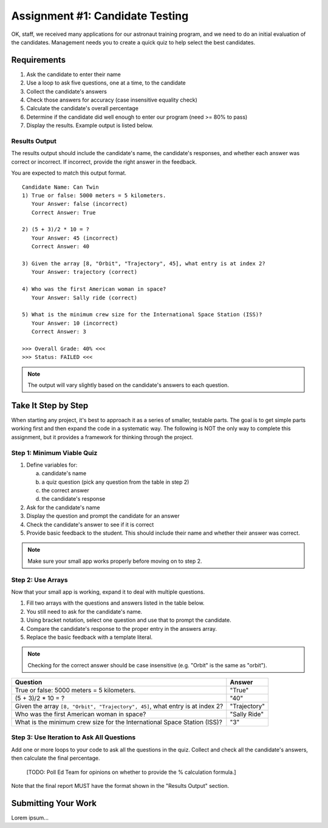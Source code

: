 .. _candidateQuiz:

Assignment #1: Candidate Testing
================================

OK, staff, we received many applications for our astronaut training program,
and we need to do an initial evaluation of the candidates.  Management needs
you to create a quick quiz to help select the best candidates.

Requirements
------------

#. Ask the candidate to enter their name
#. Use a loop to ask five questions, one at a time, to the candidate
#. Collect the candidate's answers
#. Check those answers for accuracy (case insensitive equality check)
#. Calculate the candidate's overall percentage
#. Determine if the candidate did well enough to enter our program (need >= 80%
   to pass)
#. Display the results. Example output is listed below.

Results Output
^^^^^^^^^^^^^^

The results output should include the candidate's name, the candidate's
responses, and whether each answer was correct or incorrect.  If incorrect,
provide the right answer in the feedback.

You are expected to match this output format.
::

   Candidate Name: Can Twin
   1) True or false: 5000 meters = 5 kilometers.
      Your Answer: false (incorrect)
      Correct Answer: True

   2) (5 + 3)/2 * 10 = ?
      Your Answer: 45 (incorrect)
      Correct Answer: 40

   3) Given the array [8, "Orbit", "Trajectory", 45], what entry is at index 2?
      Your Answer: trajectory (correct)

   4) Who was the first American woman in space?
      Your Answer: Sally ride (correct)

   5) What is the minimum crew size for the International Space Station (ISS)?
      Your Answer: 10 (incorrect)
      Correct Answer: 3

   >>> Overall Grade: 40% <<<
   >>> Status: FAILED <<<

.. note:: The output will vary slightly based on the candidate's answers to each question.

Take It Step by Step
--------------------

When starting any project, it's best to approach it as a series of smaller,
testable parts. The goal is to get simple parts working first and then expand
the code in a systematic way. The following is NOT the only way to complete
this assignment, but it provides a framework for thinking through the project.

Step 1: Minimum Viable Quiz
^^^^^^^^^^^^^^^^^^^^^^^^^^^

#. Define variables for:

   a. candidate's name
   b. a quiz question (pick any question from the table in step 2)
   c. the correct answer
   d. the candidate's response

#. Ask for the candidate's name
#. Display the question and prompt the candidate for an answer
#. Check the candidate's answer to see if it is correct
#. Provide basic feedback to the student. This should include their name and
   whether their answer was correct.

.. note:: Make sure your small app works properly before moving on to step 2.

Step 2: Use Arrays
^^^^^^^^^^^^^^^^^^

Now that your small app is working, expand it to deal with multiple questions.

#. Fill two arrays with the questions and answers listed in the table below.
#. You still need to ask for the candidate's name.
#. Using bracket notation, select one question and use that to prompt the
   candidate.
#. Compare the candidate's response to the proper entry in the answers array.
#. Replace the basic feedback with a template literal.

.. note:: Checking for the correct answer should be case insensitive (e.g. "Orbit" is the same as "orbit").

.. list-table::
   :header-rows: 1

   * - Question
     - Answer

   * - True or false: 5000 meters = 5 kilometers.
     - "True"

   * - (5 + 3)/2 * 10 = ?
     - "40"

   * - Given the array ``[8, "Orbit", "Trajectory", 45]``, what entry is at index 2?
     - "Trajectory"

   * - Who was the first American woman in space?
     - "Sally Ride"

   * - What is the minimum crew size for the International Space Station (ISS)?
     - "3"

Step 3: Use Iteration to Ask All Questions
^^^^^^^^^^^^^^^^^^^^^^^^^^^^^^^^^^^^^^^^^^

Add one or more loops to your code to ask all the questions in the quiz.
Collect and check all the candidate's answers, then calculate the final
percentage.

   [TODO: Poll Ed Team for opinions on whether to provide the % calculation
   formula.]

Note that the final report MUST have the format shown in the "Results Output"
section.


Submitting Your Work
--------------------

Lorem ipsum...
